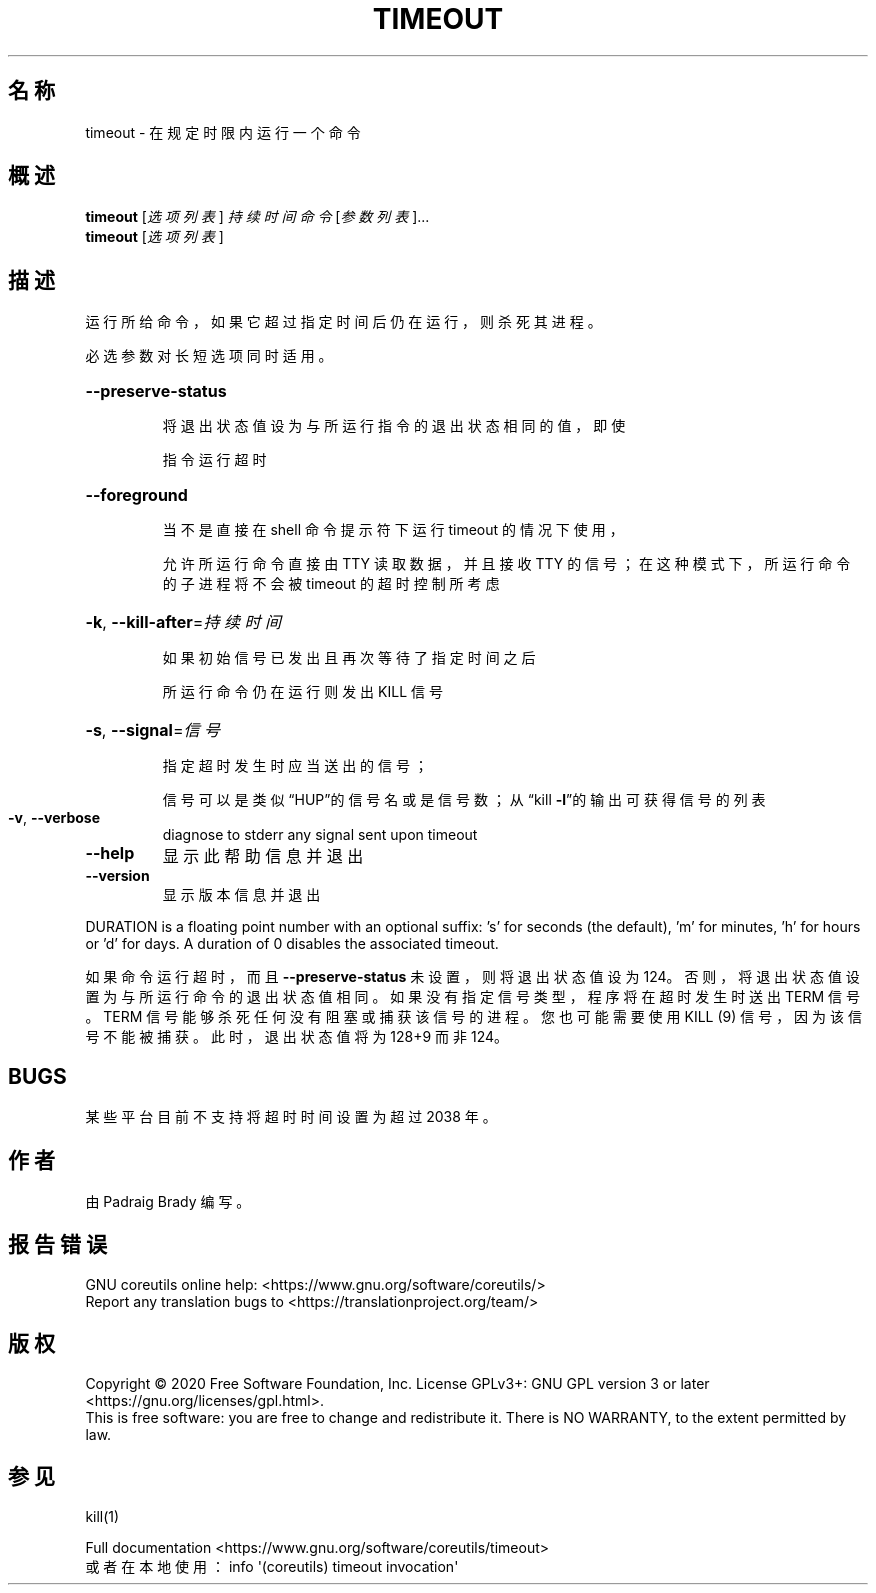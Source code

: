 .\" DO NOT MODIFY THIS FILE!  It was generated by help2man 1.47.3.
.\"*******************************************************************
.\"
.\" This file was generated with po4a. Translate the source file.
.\"
.\"*******************************************************************
.TH TIMEOUT 1 "March 2020" "GNU coreutils 8.32" 用户命令
.SH 名称
timeout \- 在规定时限内运行一个命令
.SH 概述
\fBtimeout\fP [\fI\,选项列表\/\fP] \fI\,持续时间 命令 \/\fP[\fI\,参数列表\/\fP]...
.br
\fBtimeout\fP [\fI\,选项列表\/\fP]
.SH 描述
.\" Add any additional description here
.PP
运行所给命令，如果它超过指定时间后仍在运行，则杀死其进程。
.PP
必选参数对长短选项同时适用。
.HP
\fB\-\-preserve\-status\fP
.IP
将退出状态值设为与所运行指令的退出状态相同的值，即使
.IP
指令运行超时
.HP
\fB\-\-foreground\fP
.IP
当不是直接在 shell 命令提示符下运行 timeout 的情况下使用，
.IP
允许所运行命令直接由 TTY 读取数据，并且接收 TTY 的信号；在这种模式下，所运行命令的子进程将不会被 timeout 的超时控制所考虑
.HP
\fB\-k\fP, \fB\-\-kill\-after\fP=\fI\,持续时间\/\fP
.IP
如果初始信号已发出且再次等待了指定时间之后
.IP
所运行命令仍在运行则发出 KILL 信号
.HP
\fB\-s\fP, \fB\-\-signal\fP=\fI\,信号\/\fP
.IP
指定超时发生时应当送出的信号；
.IP
信号可以是类似“HUP”的信号名或是信号数；从“kill \fB\-l\fP”的输出可获得信号的列表
.TP 
\fB\-v\fP, \fB\-\-verbose\fP
diagnose to stderr any signal sent upon timeout
.TP 
\fB\-\-help\fP
显示此帮助信息并退出
.TP 
\fB\-\-version\fP
显示版本信息并退出
.PP
DURATION is a floating point number with an optional suffix: \&'s' for
seconds (the default), 'm' for minutes, 'h' for hours or 'd' for days.  A
duration of 0 disables the associated timeout.
.PP
如果命令运行超时，而且 \fB\-\-preserve\-status\fP 未设置，则将退出状态值设为
124。否则，将退出状态值设置为与所运行命令的退出状态值相同。如果没有指定信号类型，程序将在超时发生时送出 TERM 信号。TERM
信号能够杀死任何没有阻塞或捕获该信号的进程。您也可能需要使用 KILL (9) 信号，因为该信号不能被捕获。此时，退出状态值将为 128+9 而非
124。
.SH BUGS
某些平台目前不支持将超时时间设置为超过 2038 年。
.SH 作者
由 Padraig Brady 编写。
.SH 报告错误
GNU coreutils online help: <https://www.gnu.org/software/coreutils/>
.br
Report any translation bugs to
<https://translationproject.org/team/>
.SH 版权
Copyright \(co 2020 Free Software Foundation, Inc.  License GPLv3+: GNU GPL
version 3 or later <https://gnu.org/licenses/gpl.html>.
.br
This is free software: you are free to change and redistribute it.  There is
NO WARRANTY, to the extent permitted by law.
.SH 参见
kill(1)
.PP
.br
Full documentation <https://www.gnu.org/software/coreutils/timeout>
.br
或者在本地使用： info \(aq(coreutils) timeout invocation\(aq
